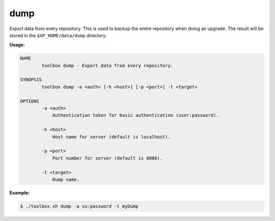 dump
====

Export data from every repository. This is used to backup the entire
repository when doing an upgrade. The result will be stored in
the ``$XP_HOME/data/dump`` directory.

**Usage:**

.. code-block:: none

  NAME
          toolbox dump - Export data from every repository.

  SYNOPSIS
          toolbox dump -a <auth> [-h <host>] [-p <port>] -t <target>

  OPTIONS
          -a <auth>
              Authentication token for basic authentication (user:password).

          -h <host>
              Host name for server (default is localhost).

          -p <port>
              Port number for server (default is 8080).

          -t <target>
              Dump name.

**Example:**

.. code-block:: none

  $ ./toolbox.sh dump -a su:password -t myDump
